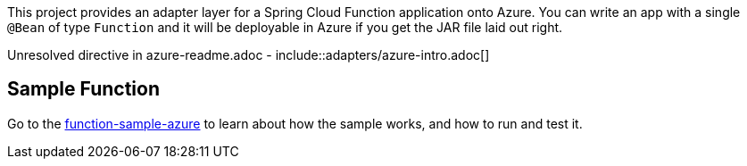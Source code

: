 ////
DO NOT EDIT THIS FILE. IT WAS GENERATED.
Manual changes to this file will be lost when it is generated again.
Edit the files in the src/main/asciidoc/ directory instead.
////

This project provides an adapter layer for a Spring Cloud Function application onto Azure.
You can write an app with a single `@Bean` of type `Function` and it will be deployable in Azure if you get the JAR file laid out right.

Unresolved directive in azure-readme.adoc - include::adapters/azure-intro.adoc[]

== Sample Function

Go to the link:../../spring-cloud-function-samples/function-sample-azure/[function-sample-azure] to learn about how the sample works, and how to run and test it.